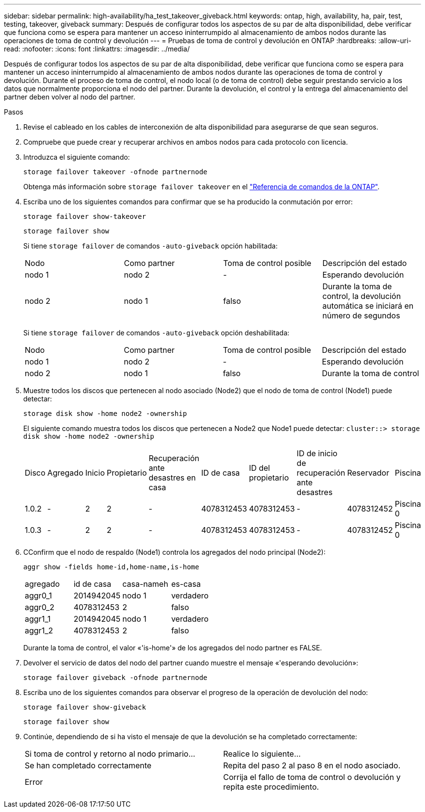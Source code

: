 ---
sidebar: sidebar 
permalink: high-availability/ha_test_takeover_giveback.html 
keywords: ontap, high, availability, ha, pair, test, testing, takeover, giveback 
summary: Después de configurar todos los aspectos de su par de alta disponibilidad, debe verificar que funciona como se espera para mantener un acceso ininterrumpido al almacenamiento de ambos nodos durante las operaciones de toma de control y devolución 
---
= Pruebas de toma de control y devolución en ONTAP
:hardbreaks:
:allow-uri-read: 
:nofooter: 
:icons: font
:linkattrs: 
:imagesdir: ../media/


[role="lead"]
Después de configurar todos los aspectos de su par de alta disponibilidad, debe verificar que funciona como se espera para mantener un acceso ininterrumpido al almacenamiento de ambos nodos durante las operaciones de toma de control y devolución. Durante el proceso de toma de control, el nodo local (o de toma de control) debe seguir prestando servicio a los datos que normalmente proporciona el nodo del partner. Durante la devolución, el control y la entrega del almacenamiento del partner deben volver al nodo del partner.

.Pasos
. Revise el cableado en los cables de interconexión de alta disponibilidad para asegurarse de que sean seguros.
. Compruebe que puede crear y recuperar archivos en ambos nodos para cada protocolo con licencia.
. Introduzca el siguiente comando:
+
`storage failover takeover -ofnode partnernode`

+
Obtenga más información sobre `storage failover takeover` en el link:https://docs.netapp.com/us-en/ontap-cli/storage-failover-takeover.html["Referencia de comandos de la ONTAP"^].

. Escriba uno de los siguientes comandos para confirmar que se ha producido la conmutación por error:
+
`storage failover show-takeover`

+
`storage failover show`

+
--
Si tiene `storage failover` de comandos `-auto-giveback` opción habilitada:

|===


| Nodo | Como partner | Toma de control posible | Descripción del estado 


| nodo 1 | nodo 2 | - | Esperando devolución 


| nodo 2 | nodo 1 | falso | Durante la toma de control, la devolución automática se iniciará en número de segundos 
|===
Si tiene `storage failover` de comandos `-auto-giveback` opción deshabilitada:

|===


| Nodo | Como partner | Toma de control posible | Descripción del estado 


| nodo 1 | nodo 2 | - | Esperando devolución 


| nodo 2 | nodo 1 | falso | Durante la toma de control 
|===
--
. Muestre todos los discos que pertenecen al nodo asociado (Node2) que el nodo de toma de control (Node1) puede detectar:
+
`storage disk show -home node2 -ownership`

+
--
El siguiente comando muestra todos los discos que pertenecen a Node2 que Node1 puede detectar:
`cluster::> storage disk show -home node2 -ownership`

|===


| Disco | Agregado | Inicio | Propietario | Recuperación ante desastres en casa | ID de casa | ID del propietario | ID de inicio de recuperación ante desastres | Reservador | Piscina 


| 1.0.2 | - | 2 | 2 | - | 4078312453 | 4078312453 | - | 4078312452 | Piscina 0 


| 1.0.3 | - | 2 | 2 | - | 4078312453 | 4078312453 | - | 4078312452 | Piscina 0 
|===
--
. CConfirm que el nodo de respaldo (Node1) controla los agregados del nodo principal (Node2):
+
`aggr show ‑fields home‑id,home‑name,is‑home`

+
--
|===


| agregado | id de casa | casa-nameh | es-casa 


 a| 
aggr0_1
 a| 
2014942045
 a| 
nodo 1
 a| 
verdadero



 a| 
aggr0_2
 a| 
4078312453
 a| 
2
 a| 
falso



 a| 
aggr1_1
 a| 
2014942045
 a| 
nodo 1
 a| 
verdadero



| aggr1_2 | 4078312453 | 2  a| 
falso

|===
Durante la toma de control, el valor «'is-home'» de los agregados del nodo partner es FALSE.

--
. Devolver el servicio de datos del nodo del partner cuando muestre el mensaje «'esperando devolución»:
+
`storage failover giveback -ofnode partnernode`

. Escriba uno de los siguientes comandos para observar el progreso de la operación de devolución del nodo:
+
`storage failover show-giveback`

+
`storage failover show`

. Continúe, dependiendo de si ha visto el mensaje de que la devolución se ha completado correctamente:
+
--
|===


| Si toma de control y retorno al nodo primario... | Realice lo siguiente... 


| Se han completado correctamente | Repita del paso 2 al paso 8 en el nodo asociado. 


| Error | Corrija el fallo de toma de control o devolución y repita este procedimiento. 
|===
--

